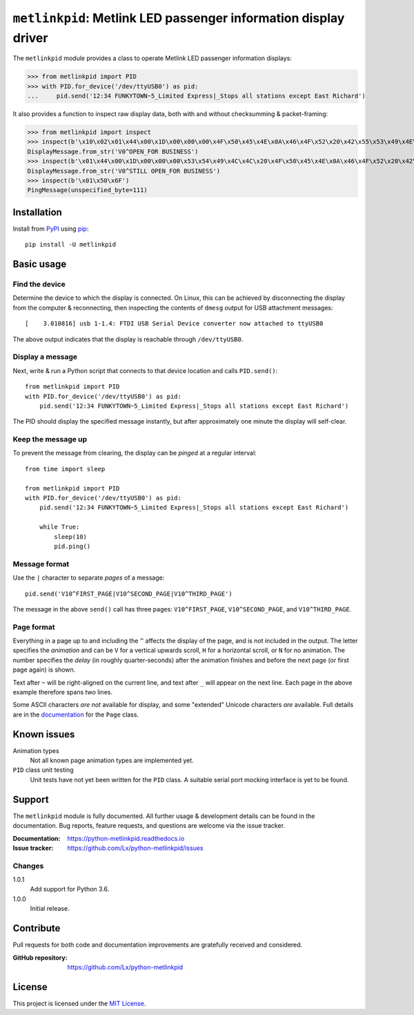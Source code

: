 ################################################################
``metlinkpid``: Metlink LED passenger information display driver
################################################################

.. image:: https://img.shields.io/pypi/v/metlinkpid.svg
   :target: https://pypi.org/project/metlinkpid
   :alt: latest release on PyPI
.. image:: https://travis-ci.org/Lx/python-metlinkpid.svg
   :target: https://travis-ci.org/Lx/python-metlinkpid
   :alt: build & test status
.. image:: https://coveralls.io/repos/github/Lx/python-metlinkpid/badge.svg
   :target: https://coveralls.io/github/Lx/python-metlinkpid
   :alt: test coverage status
.. image:: https://readthedocs.org/projects/python-metlinkpid/badge
   :target: https://python-metlinkpid.readthedocs.io
   :alt: documentation build status on Read the Docs

The ``metlinkpid`` module provides a class to operate Metlink LED passenger information displays:

>>> from metlinkpid import PID
>>> with PID.for_device('/dev/ttyUSB0') as pid:
...     pid.send('12:34 FUNKYTOWN~5_Limited Express|_Stops all stations except East Richard')

It also provides a function to inspect raw display data,
both with and without checksumming & packet-framing:

>>> from metlinkpid import inspect
>>> inspect(b'\x10\x02\x01\x44\x00\x1D\x00\x00\x00\x4F\x50\x45\x4E\x0A\x46\x4F\x52\x20\x42\x55\x53\x49\x4E\x45\x53\x53\x0D\x8F\xDF\x10\x03')
DisplayMessage.from_str('V0^OPEN_FOR BUSINESS')
>>> inspect(b'\x01\x44\x00\x1D\x00\x00\x00\x53\x54\x49\x4C\x4C\x20\x4F\x50\x45\x4E\x0A\x46\x4F\x52\x20\x42\x55\x53\x49\x4E\x45\x53\x53\x0D')
DisplayMessage.from_str('V0^STILL OPEN_FOR BUSINESS')
>>> inspect(b'\x01\x50\x6F')
PingMessage(unspecified_byte=111)


Installation
============

Install from PyPI_ using pip_::

    pip install -U metlinkpid

..  _PyPI: https://pypi.org/project/metlinkpid
..  _pip: https://pip.pypa.io/


Basic usage
===========

Find the device
---------------

Determine the device to which the display is connected.
On Linux, this can be achieved by disconnecting the display from the computer & reconnecting,
then inspecting the contents of ``dmesg`` output for USB attachment messages::

    [    3.010816] usb 1-1.4: FTDI USB Serial Device converter now attached to ttyUSB0

The above output indicates that the display is reachable through ``/dev/ttyUSB0``.

Display a message
-----------------

Next, write & run a Python script
that connects to that device location
and calls ``PID.send()``::

    from metlinkpid import PID
    with PID.for_device('/dev/ttyUSB0') as pid:
        pid.send('12:34 FUNKYTOWN~5_Limited Express|_Stops all stations except East Richard')

The PID should display the specified message instantly,
but after approximately one minute the display will self-clear.

Keep the message up
-------------------

To prevent the message from clearing,
the display can be *pinged* at a regular interval::

    from time import sleep

    from metlinkpid import PID
    with PID.for_device('/dev/ttyUSB0') as pid:
        pid.send('12:34 FUNKYTOWN~5_Limited Express|_Stops all stations except East Richard')

        while True:
            sleep(10)
            pid.ping()


Message format
--------------

Use the ``|`` character to separate *pages* of a message::

    pid.send('V10^FIRST_PAGE|V10^SECOND_PAGE|V10^THIRD_PAGE')

The message in the above ``send()`` call has three pages:
``V10^FIRST_PAGE``, ``V10^SECOND_PAGE``, and ``V10^THIRD_PAGE``.

Page format
-----------

Everything in a page up to and including the ``^`` affects the display of the page,
and is not included in the output.
The letter specifies the *animation* and can be ``V`` for a vertical upwards scroll,
``H`` for a horizontal scroll,
or ``N`` for no animation.
The number specifies the *delay* (in roughly quarter-seconds)
after the animation finishes and before the next page (or first page again) is shown.

Text after ``~`` will be right-aligned on the current line,
and text after ``_`` will appear on the next line.
Each page in the above example therefore spans two lines.

Some ASCII characters *are not* available for display,
and some "extended" Unicode characters *are* available.
Full details are in the `documentation`_ for the ``Page`` class.

..  _documentation:
    https://python-metlinkpid.readthedocs.io/en/latest/sending/page.html


Known issues
============

Animation types
    Not all known page animation types are implemented yet.

``PID`` class unit testing
    Unit tests have not yet been written for the ``PID`` class.
    A suitable serial port mocking interface is yet to be found.


Support
=======

The ``metlinkpid`` module is fully documented.
All further usage & development details can be found in the documentation.
Bug reports, feature requests, and questions are welcome via the issue tracker.

:Documentation: https://python-metlinkpid.readthedocs.io
:Issue tracker: https://github.com/Lx/python-metlinkpid/issues


Changes
-------

1.0.1
    Add support for Python 3.6.

1.0.0
    Initial release.


Contribute
==========

Pull requests for both code and documentation improvements
are gratefully received and considered.

:GitHub repository: https://github.com/Lx/python-metlinkpid


License
=======

This project is licensed under the `MIT License`_.

..  _MIT License: https://opensource.org/licenses/MIT
